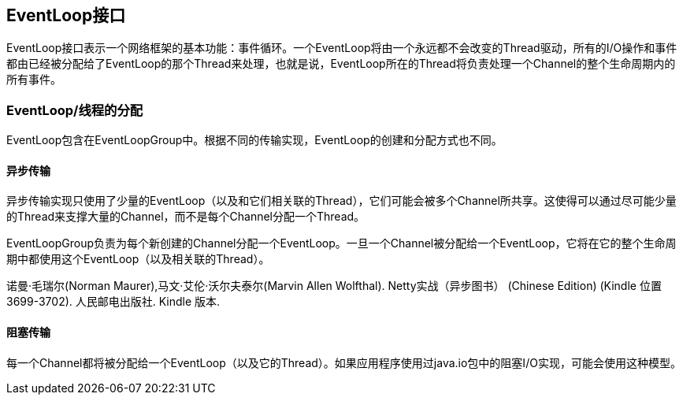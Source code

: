 == EventLoop接口
EventLoop接口表示一个网络框架的基本功能：事件循环。一个EventLoop将由一个永远都不会改变的Thread驱动，所有的I/O操作和事件都由已经被分配给了EventLoop的那个Thread来处理，也就是说，EventLoop所在的Thread将负责处理一个Channel的整个生命周期内的所有事件。

=== EventLoop/线程的分配
EventLoop包含在EventLoopGroup中。根据不同的传输实现，EventLoop的创建和分配方式也不同。

==== 异步传输
异步传输实现只使用了少量的EventLoop（以及和它们相关联的Thread），它们可能会被多个Channel所共享。这使得可以通过尽可能少量的Thread来支撑大量的Channel，而不是每个Channel分配一个Thread。

EventLoopGroup负责为每个新创建的Channel分配一个EventLoop。一旦一个Channel被分配给一个EventLoop，它将在它的整个生命周期中都使用这个EventLoop（以及相关联的Thread）。

诺曼·毛瑞尔(Norman Maurer),马文·艾伦·沃尔夫泰尔(Marvin Allen Wolfthal). Netty实战（异步图书） (Chinese Edition) (Kindle 位置 3699-3702). 人民邮电出版社. Kindle 版本. 

==== 阻塞传输
每一个Channel都将被分配给一个EventLoop（以及它的Thread）。如果应用程序使用过java.io包中的阻塞I/O实现，可能会使用这种模型。